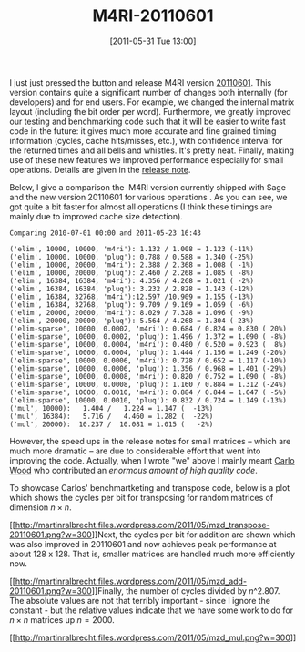 #+TITLE: M4RI-20110601
#+POSTID: 479
#+DATE: [2011-05-31 Tue 13:00]
#+OPTIONS: toc:nil num:nil todo:nil pri:nil tags:nil ^:nil TeX:nil
#+CATEGORY: m4ri, sage
#+TAGS: linear algebra, m4ri, release, sage

I just just pressed the button and release M4RI version [[https://bitbucket.org/malb/m4ri/wiki/M4RI-20110601][20110601]]. This version contains quite a significant number of changes both internally (for developers) and for end users. For example, we changed the internal matrix layout (including the bit order per word). Furthermore, we greatly improved our testing and benchmarking code such that it will be easier to write fast code in the future: it gives much more accurate and fine grained timing information (cycles, cache hits/misses, etc.), with confidence interval for the returned times and all bells and whistles. It's pretty neat. Finally, making use of these new features we improved performance especially for small operations. Details are given in the [[https://bitbucket.org/malb/m4ri/wiki/M4RI-20110601][release note]].

Below, I give a comparison the  M4RI version currently shipped with Sage and the new version 20110601 for various operations . As you can see, we got quite a bit faster for almost all operations (I think these timings are mainly due to improved cache size detection).

#+BEGIN_EXAMPLE
Comparing 2010-07-01 00:00 and 2011-05-23 16:43

('elim', 10000, 10000, 'm4ri'): 1.132 / 1.008 = 1.123 (-11%)
('elim', 10000, 10000, 'pluq'): 0.788 / 0.588 = 1.340 (-25%)
('elim', 10000, 20000, 'm4ri'): 2.388 / 2.368 = 1.008 ( -1%)
('elim', 10000, 20000, 'pluq'): 2.460 / 2.268 = 1.085 ( -8%)
('elim', 16384, 16384, 'm4ri'): 4.356 / 4.268 = 1.021 ( -2%)
('elim', 16384, 16384, 'pluq'): 3.232 / 2.828 = 1.143 (-12%)
('elim', 16384, 32768, 'm4ri'):12.597 /10.909 = 1.155 (-13%)
('elim', 16384, 32768, 'pluq'): 9.709 / 9.169 = 1.059 ( -6%)
('elim', 20000, 20000, 'm4ri'): 8.029 / 7.328 = 1.096 ( -9%)
('elim', 20000, 20000, 'pluq'): 5.564 / 4.268 = 1.304 (-23%)
('elim-sparse', 10000, 0.0002, 'm4ri'): 0.684 / 0.824 = 0.830 ( 20%)
('elim-sparse', 10000, 0.0002, 'pluq'): 1.496 / 1.372 = 1.090 ( -8%)
('elim-sparse', 10000, 0.0004, 'm4ri'): 0.480 / 0.520 = 0.923 (  8%)
('elim-sparse', 10000, 0.0004, 'pluq'): 1.444 / 1.156 = 1.249 (-20%)
('elim-sparse', 10000, 0.0006, 'm4ri'): 0.728 / 0.652 = 1.117 (-10%)
('elim-sparse', 10000, 0.0006, 'pluq'): 1.356 / 0.968 = 1.401 (-29%)
('elim-sparse', 10000, 0.0008, 'm4ri'): 0.820 / 0.752 = 1.090 ( -8%)
('elim-sparse', 10000, 0.0008, 'pluq'): 1.160 / 0.884 = 1.312 (-24%)
('elim-sparse', 10000, 0.0010, 'm4ri'): 0.884 / 0.844 = 1.047 ( -5%)
('elim-sparse', 10000, 0.0010, 'pluq'): 0.832 / 0.724 = 1.149 (-13%)
('mul', 10000):   1.404 /   1.224 = 1.147 (  -13%)
('mul', 16384):   5.716 /   4.460 = 1.282 (  -22%)
('mul', 20000):  10.237 /  10.081 = 1.015 (   -2%)
#+END_EXAMPLE

However, the speed ups in the release notes for small matrices -- which are much more dramatic -- are due to considerable effort that went into improving the code. Actually, when I wrote "we" above I mainly meant [[http://www.xs4all.nl/~carlo17/][Carlo Wood]] who contributed an /enormous amount of high quality code/.

To showcase Carlos' benchmartketing and transpose code, below is a plot which shows the cycles per bit for transposing for random matrices of dimension $n \times n$.

[[http://martinralbrecht.files.wordpress.com/2011/05/mzd_transpose-20110601.png][[[http://martinralbrecht.files.wordpress.com/2011/05/mzd_transpose-20110601.png?w=300]]]]Next, the cycles per bit for addition are shown which was also improved in 20110601 and now achieves peak performance at about 128 x 128. That is, smaller matrices are handled much more efficiently now.

[[http://martinralbrecht.files.wordpress.com/2011/05/mzd_add-20110601.png][[[http://martinralbrecht.files.wordpress.com/2011/05/mzd_add-20110601.png?w=300]]]]Finally, the number of cycles divided by $n\^{2.807}$. The absolute values are not that terribly important - since I ignore the constant - but the relative values indicate that we have some work to do for $n \times n$ matrices up $n=2000$.

[[http://martinralbrecht.files.wordpress.com/2011/05/mzd_mul.png][[[http://martinralbrecht.files.wordpress.com/2011/05/mzd_mul.png?w=300]]]]



